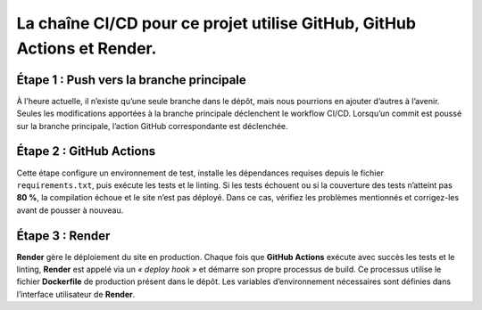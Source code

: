 La chaîne CI/CD pour ce projet utilise **GitHub**, **GitHub Actions** et **Render**.
====================================================================================

Étape 1 : Push vers la branche principale
-----------------------------------------

À l’heure actuelle, il n’existe qu’une seule branche dans le dépôt, mais nous pourrions en ajouter d’autres à l’avenir.  
Seules les modifications apportées à la branche principale déclenchent le workflow CI/CD.  
Lorsqu’un commit est poussé sur la branche principale, l’action GitHub correspondante est déclenchée.

Étape 2 : GitHub Actions
------------------------

Cette étape configure un environnement de test, installe les dépendances requises depuis le fichier ``requirements.txt``, puis exécute les tests et le linting.  
Si les tests échouent ou si la couverture des tests n’atteint pas **80 %**, la compilation échoue et le site n’est pas déployé.  
Dans ce cas, vérifiez les problèmes mentionnés et corrigez-les avant de pousser à nouveau.

Étape 3 : Render
----------------

**Render** gère le déploiement du site en production.  
Chaque fois que **GitHub Actions** exécute avec succès les tests et le linting, **Render** est appelé via un *« deploy hook »* et démarre son propre processus de build.  
Ce processus utilise le fichier **Dockerfile** de production présent dans le dépôt.  
Les variables d’environnement nécessaires sont définies dans l’interface utilisateur de **Render**.
